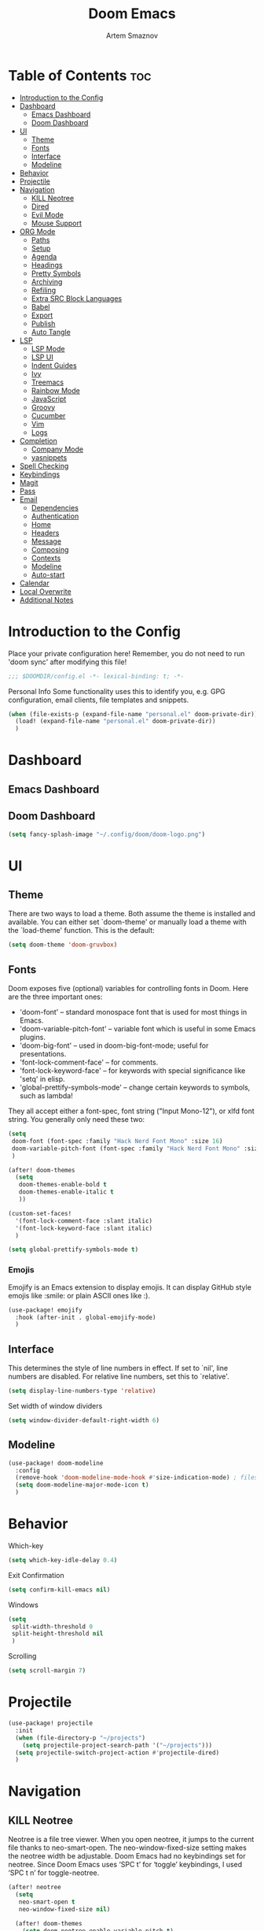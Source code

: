 #+TITLE: Doom Emacs
#+AUTHOR: Artem Smaznov
#+DESCRIPTION: Emacs is to Vim as Vim is to Notepad
#+STARTUP: overview

* Table of Contents :toc:
- [[#introduction-to-the-config][Introduction to the Config]]
- [[#dashboard][Dashboard]]
  - [[#emacs-dashboard][Emacs Dashboard]]
  - [[#doom-dashboard][Doom Dashboard]]
- [[#ui][UI]]
  - [[#theme][Theme]]
  - [[#fonts][Fonts]]
  - [[#interface][Interface]]
  - [[#modeline][Modeline]]
- [[#behavior][Behavior]]
- [[#projectile][Projectile]]
- [[#navigation][Navigation]]
  - [[#kill-neotree][KILL Neotree]]
  - [[#dired][Dired]]
  - [[#evil-mode][Evil Mode]]
  - [[#mouse-support][Mouse Support]]
- [[#org-mode][ORG Mode]]
  - [[#paths][Paths]]
  - [[#setup][Setup]]
  - [[#agenda][Agenda]]
  - [[#headings][Headings]]
  - [[#pretty-symbols][Pretty Symbols]]
  - [[#archiving][Archiving]]
  - [[#refiling][Refiling]]
  - [[#extra-src-block-languages][Extra SRC Block Languages]]
  - [[#babel][Babel]]
  - [[#export][Export]]
  - [[#publish][Publish]]
  - [[#auto-tangle][Auto Tangle]]
- [[#lsp][LSP]]
  - [[#lsp-mode][LSP Mode]]
  - [[#lsp-ui][LSP UI]]
  - [[#indent-guides][Indent Guides]]
  - [[#ivy][Ivy]]
  - [[#treemacs][Treemacs]]
  - [[#rainbow-mode][Rainbow Mode]]
  - [[#javascript][JavaScript]]
  - [[#groovy][Groovy]]
  - [[#cucumber][Cucumber]]
  - [[#vim][Vim]]
  - [[#logs][Logs]]
- [[#completion][Completion]]
  - [[#company-mode][Company Mode]]
  - [[#yasnippets][yasnippets]]
- [[#spell-checking][Spell Checking]]
- [[#keybindings][Keybindings]]
- [[#magit][Magit]]
- [[#pass][Pass]]
- [[#email][Email]]
  - [[#dependencies][Dependencies]]
  - [[#authentication][Authentication]]
  - [[#home][Home]]
  - [[#headers][Headers]]
  - [[#message][Message]]
  - [[#composing][Composing]]
  - [[#contexts][Contexts]]
  - [[#modeline-1][Modeline]]
  - [[#auto-start][Auto-start]]
- [[#calendar][Calendar]]
- [[#local-overwrite][Local Overwrite]]
- [[#additional-notes][Additional Notes]]

* Introduction to the Config
Place your private configuration here! Remember, you do not need to run 'doom sync' after modifying this file!
#+begin_src emacs-lisp
;;; $DOOMDIR/config.el -*- lexical-binding: t; -*-
#+end_src

Personal Info
Some functionality uses this to identify you, e.g. GPG configuration, email clients, file templates and snippets.
#+begin_src emacs-lisp
(when (file-exists-p (expand-file-name "personal.el" doom-private-dir))
  (load! (expand-file-name "personal.el" doom-private-dir))
  )
#+end_src

* Dashboard
** Emacs Dashboard
# Emacs Dashboard is an extensible startup screen showing you recent files, bookmarks, agenda items and an Emacs banner.

# #+begin_src emacs-lisp
# (use-package! dashboard
#   :init      ;; tweak dashboard config before loading it
#   (setq
#    dashboard-set-heading-icons t
#    dashboard-set-file-icons t
#    dashboard-page-separator "\n \n"
#    dashboard-banner-logo-title "There is no place like home!"
#    ;; dashboard-startup-banner 'logo ;; use standard emacs logo as banner
#    ;; dashboard-startup-banner "~/.config/doom/doom-emacs-logo.txt"  ;; use doom dashboard ASCII banner
#    dashboard-startup-banner "~/.config/doom/doom-logo.png"  ;; use custom image as banner
#    dashboard-center-content t ;; set to 't' for centered content
#    dashboard-items '(
#                      (recents . 10)
#                      (agenda . 5 )
#                      (bookmarks . 5)
#                      (projects . 5)
#                      (registers . 5)
#                      )
#    )

#   :config
#   (dashboard-setup-startup-hook)
#   (dashboard-modify-heading-icons '(
#                                     (recents . "file-text")
#                                     (bookmarks . "book")
#                                     )))
# #+end_src

# This setting ensures that emacsclient always opens on *dashboard* rather than *scratch*.

# #+begin_src emacs-lisp
# (setq
#  doom-fallback-buffer "*dashboard*"
#  doom-fallback-buffer-name "*dashboard*"
#  )
# #+end_src
** Doom Dashboard
#+begin_src emacs-lisp
(setq fancy-splash-image "~/.config/doom/doom-logo.png")
#+end_src

* UI
** Theme
There are two ways to load a theme. Both assume the theme is installed and
available. You can either set `doom-theme' or manually load a theme with the
`load-theme' function. This is the default:
#+begin_src emacs-lisp
(setq doom-theme 'doom-gruvbox)
#+end_src

** Fonts
Doom exposes five (optional) variables for controlling fonts in Doom. Here
are the three important ones:

+ 'doom-font' -- standard monospace font that is used for most things in Emacs.
+ 'doom-variable-pitch-font' -- variable font which is useful in some Emacs plugins.
+ 'doom-big-font' -- used in doom-big-font-mode; useful for presentations.
+ 'font-lock-comment-face' -- for comments.
+ 'font-lock-keyword-face' -- for keywords with special significance like 'setq' in elisp.
+ 'global-prettify-symbols-mode' -- change certain keywords to symbols, such as lambda!

They all accept either a font-spec, font string ("Input Mono-12"), or xlfd
font string. You generally only need these two:
#+begin_src emacs-lisp
(setq
 doom-font (font-spec :family "Hack Nerd Font Mono" :size 16)
 doom-variable-pitch-font (font-spec :family "Hack Nerd Font Mono" :size 18)
 )

(after! doom-themes
  (setq
   doom-themes-enable-bold t
   doom-themes-enable-italic t
   ))

(custom-set-faces!
  '(font-lock-comment-face :slant italic)
  '(font-lock-keyword-face :slant italic)
  )

(setq global-prettify-symbols-mode t)
#+end_src

*** Emojis
Emojify is an Emacs extension to display emojis. It can display GitHub style emojis like :smile: or plain ASCII ones like :).
#+begin_src emacs-lisp
(use-package! emojify
  :hook (after-init . global-emojify-mode)
  )
#+end_src

** Interface
This determines the style of line numbers in effect.
If set to `nil', line numbers are disabled. For relative line numbers, set this to `relative'.
#+begin_src emacs-lisp
(setq display-line-numbers-type 'relative)
#+end_src

Set width of window dividers
#+begin_src emacs-lisp
(setq window-divider-default-right-width 6)
#+end_src

** Modeline
#+begin_src emacs-lisp
(use-package! doom-modeline
  :config
  (remove-hook 'doom-modeline-mode-hook #'size-indication-mode) ; filesize in modeline
  (setq doom-modeline-major-mode-icon t)
  )
#+end_src

* Behavior
Which-key
#+begin_src emacs-lisp
(setq which-key-idle-delay 0.4)
#+end_src

Exit Confirmation
#+begin_src emacs-lisp
(setq confirm-kill-emacs nil)
#+end_src

Windows
#+begin_src emacs-lisp
(setq
 split-width-threshold 0
 split-height-threshold nil
 )
#+end_src

Scrolling
#+begin_src emacs-lisp
(setq scroll-margin 7)
#+end_src

* Projectile
#+begin_src emacs-lisp
(use-package! projectile
  :init
  (when (file-directory-p "~/projects")
    (setq projectile-project-search-path '("~/projects")))
  (setq projectile-switch-project-action #'projectile-dired)
  )
#+end_src

* Navigation
** KILL Neotree
Neotree is a file tree viewer. When you open neotree, it jumps to the current file thanks to neo-smart-open. The neo-window-fixed-size setting makes the neotree width be adjustable. Doom Emacs had no keybindings set for neotree. Since Doom Emacs uses ‘SPC t’ for ‘toggle’ keybindings, I used ‘SPC t n’ for toggle-neotree.
#+begin_src emacs-lisp
(after! neotree
  (setq
   neo-smart-open t
   neo-window-fixed-size nil)

  (after! doom-themes
    (setq doom-neotree-enable-variable-pitch t)
    )

  (map! :map neotree-mode-map
        :n "h" #'+neotree/collapse-or-up
        :n "l" #'+neotree/expand-or-open
        :n "s" #'neotree-enter-horizontal-split
        :n "v" #'neotree-enter-vertical-split
        )
  )

;; (map! :leader
;;       :desc "Neotree" "t n" #'neotree-toggle
;;       :desc "Open directory in neotree" "d n" #'neotree-dir
;;       )
#+end_src

** Dired
#+begin_src emacs-lisp
(use-package! dired
  :commands (dired dired-jump)
  :config
  (evil-collection-define-key 'normal 'dired-mode-map
    "h" 'dired-up-directory
    "l" 'dired-find-file
    "S" 'dired-do-symlink
    "-" 'dired-create-empty-file
    ))
#+end_src

Toggle hidden files in Dired
#+begin_src emacs-lisp
(use-package! dired-hide-dotfiles
  :hook (dired-mode . dired-hide-dotfiles-mode)
  :config
  (evil-collection-define-key 'normal 'dired-mode-map
    "H" 'dired-hide-dotfiles-mode))
#+end_src

** Evil Mode
#+begin_src emacs-lisp
(use-package! evil
  :config
  (define-key evil-insert-state-map (kbd "C-h") 'evil-delete-backward-char-and-join)
  (setq evil-cross-lines t)
  )
#+end_src

** Mouse Support
#+begin_src emacs-lisp
(xterm-mouse-mode 1)
#+end_src

* ORG Mode
** Paths
#+begin_src emacs-lisp
;; If you use `org' and don't want your org files in the default location below,
;; change `org-directory'. It must be set before org loads!
(use-package! org
  :init
  (setq org-directory "~/Documents/Org")
  :config
  (setq
   org-agenda-files '("~/Documents/Org")
   org-default-notes-file (expand-file-name "notes.org" org-directory)
   org-journal-dir "~/Documents/Org/journal/"
   org-journal-date-format "%B %d, %Y (%A) "
   org-journal-file-format "%Y-%m-%d.org"
   ))
#+end_src

** Setup
#+begin_src emacs-lisp
(use-package! org
  :init
  (map! :map org-mode-map
        :leader
        :desc "Org babel tangle" "m B" #'org-babel-tangle
        )
  :hook
  (org-mode . (lambda ()
                (make-local-variable 'display-line-numbers)
                (setq display-line-numbers 'visual)
                (org-bullets-mode 1)
                ))
  :bind
  (:map org-mode-map
   ("<M-up>"    . drag-stuff-up)
   ("<M-down>"  . drag-stuff-down)
   ("<M-left>"  . drag-stuff-left)
   ("<M-right>" . drag-stuff-right)
   ("<up>"      . evil-previous-visual-line)
   ("<down>"    . evil-next-visual-line)
   )
  :config
  (setq org-ellipsis " ▼ "
        org-log-into-drawer t
        org-log-done 'time
        org-hide-emphasis-markers t
        ;; ex. of org-link-abbrev-alist in action
        ;; [[arch-wiki:Name_of_Page][Description]]
        org-link-abbrev-alist    ; This overwrites the default Doom org-link-abbrev-list
        '(
          ("google"    . "http://www.google.com/search?q=")
          ("arch-wiki" . "https://wiki.archlinux.org/index.php/")
          ("ddg"       . "https://duckduckgo.com/?q=")
          ("wiki"      . "https://en.wikipedia.org/wiki/")
          )
        ))
#+end_src

** Agenda
#+begin_src emacs-lisp
(use-package! org
  :config
  (setq
   org-agenda-start-with-log-mode t
   org-agenda-start-day nil
   org-agenda-span 'week
   org-agenda-start-on-weekday 1
   org-deadline-warning-days 14
   ))
#+end_src

** Headings
Setting the font sizes for each header level in Org mode.
#+begin_src emacs-lisp
(use-package! org
  :config
  (custom-set-faces
   '(org-level-1 ((t (:inherit outline-1 :height 1.2))))
   '(org-level-2 ((t (:inherit outline-2 :height 1.1))))
   '(org-level-3 ((t (:inherit outline-3 :height 1.0))))
   '(org-level-4 ((t (:inherit outline-4 :height 1.0))))
   '(org-level-5 ((t (:inherit outline-5 :height 1.0))))
   ))
#+end_src

** Pretty Symbols
#+begin_src emacs-lisp
(use-package! org
  :config
  (defun my/org-mode/load-prettify-symbols () "Prettify org mode keywords"
         (interactive)
         (setq
          prettify-symbols-mode 1
          prettify-symbols-alist
          (mapcan (lambda (x) (list x (cons (upcase (car x)) (cdr x))))
                  '(
                    ("#+begin_src"     . ?)
                    ("#+end_src"       . ?)
                    ("#+begin_example" . ?)
                    ("#+end_example"   . ?)
                    ("#+DATE:"         . ?⏱)
                    ("#+AUTHOR:"       . ?✏)
                    ("[ ]"             .  ?☐)
                    ("[X]"             . ?☑ )
                    ("[-]"             . ?❍ )
                    ("lambda"          . ?λ)
                    ("#+header:"       . ?)
                    ("#+name:"         . ?﮸)
                    ("#+results:"      . ?)
                    ("#+call:"         . ?)
                    (":properties:"    . ?)
                    (":logbook:"       . ?)
                    ))))
  )
#+end_src

** Archiving
#+begin_src emacs-lisp
(use-package! org
  :config
  (setq
   org-archive-location (expand-file-name "archive.org::datetree/* %s" org-directory)
   ))
#+end_src

** Refiling
#+begin_src emacs-lisp
(use-package! org
  :config
  (setq
   org-refile-targets '((org-agenda-files :maxlevel . 1))
   ))
#+end_src

Save all org buffers after a refile
#+begin_src emacs-lisp
(use-package! org
  :config
  (advice-add 'org-refile :after 'org-save-all-org-buffers)
  )
#+end_src

** Extra SRC Block Languages
#+begin_src emacs-lisp
(use-package! org
  :config
  (push '("conf-unix" . conf-unix) org-src-lang-modes)
  (push '("toml"      . conf-toml) org-src-lang-modes)
  )
#+end_src

** Babel
#+begin_src emacs-lisp
(use-package! org
  :config
  (require 'org-tempo)
  (add-to-list 'org-structure-template-alist '("sh" . "src shell"))
  (add-to-list 'org-structure-template-alist '("el" . "src emacs-lisp"))
  (add-to-list 'org-structure-template-alist '("py" . "src python"))
  (add-to-list 'org-structure-template-alist '("js" . "src javascript"))
  (add-to-list 'org-structure-template-alist '("lu" . "src lua"))
  )
#+end_src

Auto-tangle on save
#+begin_example emacs-lisp
(defun efs/org-babel-tagle-config ()
  (when (string-equal (buffer-file-name)
                      (expand-file-name "some org file location"))
    (let ((org-confirm-babel-evaluate nil))
      (org-babel-tangle))))

  (add-hook 'org-mode-hook (lambda () (add-hook 'after-save-hook #'efs/org-babel-tangle-config)))
#+end_example

** Export
We need ox-man for "Org eXporting" to manpage format.
#+begin_src emacs-lisp
(after! org
  (use-package ox-man)
  (use-package ox-gemini)
  )
#+end_src

** Publish
#+begin_src emacs-lisp
(use-package! org
  :config
  (setq org-publish-project-alist
        '(
          ("github.io"
           :base-directory "~/projects/artemsmaznov.github.io/org"
           :base-extension "org"
           :publishing-directory "~/projects/artemsmaznov.github.io"
           :recursive t
           :publishing-function org-html-publish-to-html
           :headline-levels 4
           :auto-preamble t
           :exclude "header.org"
           )
          )))
#+end_src

** Auto Tangle
Put at the header of the =Org= document to enable auto tangle on save for it
#+begin_example emacs-lisp
#+auto_tangle: t
#+end_example

#+begin_src emacs-lisp
(use-package! org-auto-tangle
  :defer t
  :hook (org-mode . org-auto-tangle-mode)
  :config
  (setq org-auto-tangle-babel-safelist '(
                                     "README.org"
                                     "SHELLS.org"
                                     "local.org"
)))
#+end_src

* LSP
** LSP Mode
#+begin_src emacs-lisp
(use-package! lsp-mode
  :commands (lsp lsp-deferred)
  :hook
  (rjsx-mode    . lsp-deferred)
  (python-mode  . lsp-deferred)
  (feature-mode . lsp-deferred)
  (vimrc-mode   . lsp-deferred)
  (syslog-mode  . lsp-deferred)
  :custom
  (lsp-headerline-breadcrumb-enable t))
#+end_src

** LSP UI
#+begin_src emacs-lisp
(use-package! lsp-ui
  :commands lsp-ui-mode
  :hook
  (lsp-mode . lsp-ui-mode)
  :config
  (setq
   lsp-ui-doc-position 'bottom))
#+end_src

** Indent Guides
#+begin_src emacs-lisp
(after! highlight-indent-guides
  (setq highlight-indent-guides-method 'fill))
#+end_src

** Ivy
#+begin_src emacs-lisp
(use-package lsp-ivy
  :commands lsp-ivy-workspace-symbol)
#+end_src

** Treemacs
#+begin_src emacs-lisp
(use-package! lsp-treemacs
  :commands lsp-treemacs-errors-list)
#+end_src

** Rainbow Mode
Highlight colors in file
#+begin_src emacs-lisp
(use-package! rainbow-mode
  :init
  (map! :leader
        :desc "Colors" "t c" #'rainbow-mode
        ))
#+end_src

** JavaScript
#+begin_src emacs-lisp
;; (use-package! rjsx-mode
;;   :ensure t
;;   :mode "\\.js\\'")
#+end_src

** Groovy
#+begin_src emacs-lisp
(use-package! groovy-mode
  :defer t
  :init
  (add-to-list 'auto-mode-alist '("\\.PIPE$" . groovy-mode))
  (setq groovy-indent-offset 2)
  :hook
  (groovy-mode . (lambda ()
                   (rainbow-delimiters-mode 1)
                   ))
  )
#+end_src

** Cucumber
#+begin_src emacs-lisp
(use-package! feature-mode
  :defer t
  :mode
  "\\.feature\\'"
  :config
  (setq
   feature-default-language "en"
   ;; feature-step-search-path "features/../**/*step*/*.js"
   ))
#+end_src

** Vim
Enable syntax highlighting for .vim files
#+begin_src emacs-lisp
(use-package! vimrc-mode
  :mode "\\.vim\\(rc\\)?\\'")
#+end_src

** Logs
#+begin_src emacs-lisp
(use-package! syslog-mode
  :defer t
  :mode
  "\\.log"
  "\\.[0-9]+\\'"
  :hook
  (syslog-mode . (lambda ()
                   (make-local-variable 'display-line-numbers-type)
                   (setq display-line-numbers-type t)
                   (display-line-numbers-mode 1)
                   ))
  )
#+end_src

* Completion
** Company Mode
#+begin_src emacs-lisp
(use-package! company
  :bind
  ;; (:map company-active-map ("<tab>" . company-complete-selection))
  :custom
  (company-minimum-prefix-length 1)
  (company-tooltip-idle-delay 2)
  (company-idle-delay 0.5)
  )
#+end_src

#+begin_src emacs-lisp
(after! lsp-mode
  (use-package! company
    :bind
    (:map lsp-mode-map ("<tab>" . company-indent-or-complete-common))
    )
  )
#+end_src

** yasnippets
This doesn't work but keeping it anyways
#+begin_src emacs-lisp
(after! yasnippet
  (define-key yas-minor-mode-map [(tab)]        nil)
  (define-key yas-minor-mode-map (kbd "TAB")    nil)
  (define-key yas-minor-mode-map (kbd "<tab>")  nil)
  )
#+end_src

* Spell Checking
#+begin_src emacs-lisp
(use-package! spell-fu
  :config
  (setq ispell-dictionary "english"))
#+end_src

* Keybindings
Buffers and Bookmarks
#+begin_src emacs-lisp
(map! :leader
      ;; :desc "Clone indirect buffer other window" "b c" #'clone-indirect-buffer-other-window
      :desc "List bookmarks" "b L" #'list-bookmarks
      :desc "Save current bookmarks to bookmark file" "b w" #'bookmark-save
      )
#+end_src

Inserts
#+begin_src emacs-lisp
(map! :leader
      :desc "Toilet pagga" "i t" (cmd! (evil-ex "R!toilet -f pagga "))
      )
#+end_src

Toggles
#+begin_src emacs-lisp
(map! :leader
      :desc "Fill Column Indicator" "t |" #'global-display-fill-column-indicator-mode
      )
#+end_src

* Magit
Open =magit= in a side window
#+begin_src emacs-lisp
;; (setq magit-display-buffer-function 'magit-display-buffer-traditional)
#+end_src

* Pass
Uses the standard Unix password store "pass".
#+begin_src emacs-lisp
;; (use-package! password-store)
#+end_src

* Email
** Dependencies
- =mbsync=
- =mu=
- =mu4e=

A custom variable containing an email address string needs to be defined for each context
#+begin_example elisp
(defvar my/email/main "example@gmail.com" "My primary email address")
#+end_example

** Authentication
Function used by =mbsync= for authentication with the email server
#+begin_src emacs-lisp
(defun my/lookup-password (&rest keys)
  (let ((result (apply #'auth-source-search keys)))
    (if result
        (funcall (plist-get (car result) :secret))
        nil)))
#+end_src

Setting up =~/.authinfo.gpg= with credentials
#+begin_example authinfo
machine smtp.gmail.com login example@gmail.com password eXaMpLePaSsWoRd port 465
#+end_example

** Home
#+begin_src emacs-lisp
(use-package! mu4e
  :ensure nil
  :defer 20
  :config
  (setq
   ;; Set auto-sync interval 10 min
   mu4e-update-interval (* 15 60)
   mu4e-maildir "~/Maildir"

   mu4e-maildir-shortcuts
   '(
     ("/Inbox"             . ?i)
     ("/Work"              . ?w)
     ("/[Gmail]/Important" . ?I)
     ("/[Gmail]/Sent Mail" . ?s)
     ("/[Gmail]/Drafts"    . ?d)
     ("/[Gmail]/All Mail"  . ?a)
     ("/[Gmail]/Trash"     . ?t)
     )

   +mu4e-header--maildir-colors '(
                                  ("/Inbox"      . all-the-icons-yellow)
                                  ("/Work"       . all-the-icons-red)
                                  ("[Gmail]"     . all-the-icons-dgreen)
                                  )
   )
  )
#+end_src

** Headers
=Headers= is the view listing the emails (i.e. Inbox, Trash, Search Results, etc.)
#+begin_src emacs-lisp
(use-package! mu4e
  :ensure nil
  :defer 20
  :config
  (setq
   mu4e-split-view 'vertical
   mu4e-headers-visible-columns 80

   mu4e-headers-time-format "%l:%M:%S %p"
   mu4e-headers-date-format "%e %b %Y"
   mu4e-headers-long-date-format "%a, %e %B %Y, %l:%M:%S %p"

   ;; Colum layout for mail list
   mu4e-headers-fields '(
                         (:account-stripe . 1)
                         (:flags          . 7)
                         (:human-date     . 12)
                         (:from-or-to     . 25)
                         (:thread-subject . nil)
                         )
   ))
#+end_src

Keybindings
#+begin_src emacs-lisp
(after! mu4e
  (map! :map mu4e-headers-mode-map
        :n "m" #'mu4e-headers-mark-for-something
        :n "M" #'mu4e-headers-mark-for-move
        :n "t" #'mu4e-headers-mark-subthread
        :n "T" #'mu4e-headers-mark-thread
        )
  )
#+end_src

** Message
#+begin_src emacs-lisp
(use-package! mu4e
  :ensure nil
  :defer 20
  :config
  (setq
   ;; Don't keep message buffers
   message-kill-buffer-on-exit t

   mu4e-view-prefer-html t
   ;; mu4e-view-date-format "%c"
   ;; mu4e-date-format-long "%c"
   ))
#+end_src

Keybindings
#+begin_src emacs-lisp
(after! mu4e
  (map! :map mu4e-view-mode-map
        :n "m" #'mu4e-view-mark-for-something
        :n "M" #'mu4e-view-mark-for-move
        :n "t" #'mu4e-view-mark-subthread
        :n "T" #'mu4e-view-mark-thread
        )
  )
#+end_src

** Composing
#+begin_src emacs-lisp
(use-package! mu4e
  :ensure nil
  :defer 20
  :config
  (setq
   ;; Use HTML formatting for outgoing emails
   mu4e-compose-format-flowed t

   mu4e-compose-dont-reply-to-self t
   )
  )
#+end_src

*** Org-msg
To toggle org-msg for a single message, just apply the universal argument to the
compose or reply command (=SPC u= with ~evil~, =C-u= otherwise).

#+begin_src emacs-lisp
(use-package! org-msg
  :ensure nil
  :config
  (setq
   org-msg-startup "hidestars indent inlineimages"
   org-msg-greeting-fmt "Hello %s,\n\n"
   org-msg-greeting-name-limit 3
   org-msg-signature "\n\nCheers,\n
#+begin_signature
-- *Artem Smaznov*
#+end_signature\n")
  )
#+end_src

Color for bold text after conversion
#+begin_src emacs-lisp
;; (use-package! org-msg
;;   :ensure nil
;;   :config
;;   (setq +org-msg-accent-color "#282828")
;;   )
#+end_src

Disable Org-msg for composing by default
#+begin_src emacs-lisp
;; (use-package! mu4e
;;   :ensure nil
;;   :defer 20
;;   :config
;;   (setq
;;    mu4e-compose--org-msg-toggle-next nil
;;    )
;;   )
#+end_src

** Contexts
#+begin_src emacs-lisp
(use-package! mu4e
  :ensure nil
  :defer 20
  :config
  (setq
   mu4e-context-policy 'pick-first
   mu4e-compose-context-policy 'ask-if-none

   ;; don't need to run cleanup after indexing for gmail
   ;; mu4e-index-cleanup nil

   ;; because gmail uses labels as folders we can use lazy check since
   ;; messages don't really "move"
   ;; mu4e-index-lazy-check t

   user-full-name "Artem Smaznov"

   mu4e-contexts
   `(
     ,(make-mu4e-context
       :name "Artem"
       :match-func (lambda (msg) (when msg (mu4e-message-contact-field-matches msg :to my/email/artem)))
       :vars `(
               (smtpmail-smtp-server  . "smtp.gmail.com")
               (smtpmail-smtp-service . 465)
               (smtpmail-stream-type  . ssl)
               (user-mail-address     . ,my/email/artem)
               (mu4e-drafts-folder    . "/[Gmail]/Drafts")
               (mu4e-sent-folder      . "/[Gmail]/Sent Mail")
               (mu4e-refile-folder    . "/[Gmail]/All Mail")
               (mu4e-trash-folder     . "/[Gmail]/Trash")
               ))
     ,(make-mu4e-context
       :name "Main"
       :match-func (lambda (msg) (when msg (mu4e-message-contact-field-matches msg :to my/email/main)))
       ;; :match-func (lambda (msg) (when msg (string-prefix-p "/Main" (mu4e-message-field msg :maildir))))
       :vars `(
               (user-mail-address  . ,my/email/main)
               (mu4e-drafts-folder . "/[Gmail]/Drafts")
               (mu4e-sent-folder   . "/[Gmail]/Sent Mail")
               (mu4e-refile-folder . "/[Gmail]/All Mail")
               (mu4e-trash-folder  . "/[Gmail]/Trash")
               ))
     )))
#+end_src

** Modeline
#+begin_src emacs-lisp
(use-package! mu4e
  :ensure nil
  :defer 20
  :config
  (setq
   mu4e-alert-interesting-mail-query "flag:unread AND NOT flag:trashed AND NOT maildir:\"/[Gmail]/All Mail\""
   mu4e-display-update-status-in-modeline t
   )
  )
#+end_src

** Auto-start
Start mu4e in the background so it auto-syncs emails
#+begin_src emacs-lisp
;; (use-package! mu4e
;;   :ensure nil
;;   :defer 20
;;   :config
;;   (mu4e t)
;;   )
#+end_src

* Calendar
#+begin_src emacs-lisp
(use-package! calfw
  :init
  (map! :leader
        :desc "Calendar" "o c" #'cfw:open-org-calendar
        )
  :bind
  (:map cfw:calendar-mode-map ("T" . cfw:change-view-two-weeks))
  ;; (:map cfw:org-custom-map ("T" . cfw:change-view-two-weeks))
  :config
  (setq
   calendar-week-start-day 1
   ;; cfw:org-overwrite-default-keybinding t
   )
  )
#+end_src

* Local Overwrite
Load custom configuration overwrites from and external file
#+begin_src emacs-lisp
(when (file-exists-p (expand-file-name "local.el" doom-private-dir))
  (load! (expand-file-name "local.el" doom-private-dir))
  )
#+end_src

* Additional Notes
Here are some additional functions/macros that could help you configure Doom:
#+begin_src emacs-lisp
;; - `load!' for loading external *.el files relative to this one
;; - `use-package!' for configuring packages
;; - `after!' for running code after a package has loaded
;; - `add-load-path!' for adding directories to the `load-path', relative to
;;   this file. Emacs searches the `load-path' when you load packages with
;;   `require' or `use-package'.
;; - `map!' for binding new keys
#+end_src

To get information about any of these functions/macros, move the cursor over
the highlighted symbol at press 'K' (non-evil users must press 'C-c c k').
This will open documentation for it, including demos of how they are used.

You can also try 'gd' (or 'C-c c d') to jump to their definition and see how
they are implemented.
